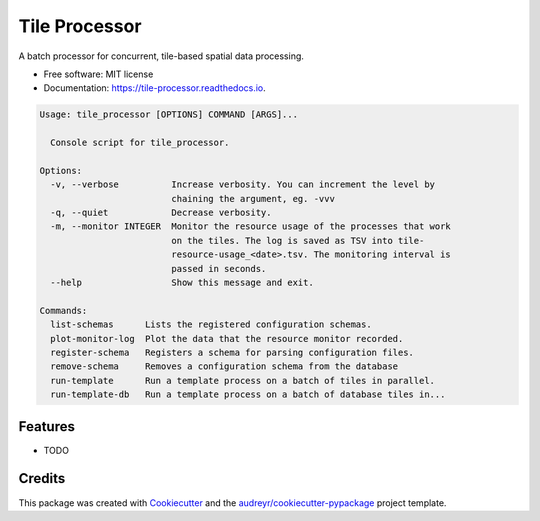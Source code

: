 ==============
Tile Processor
==============


.. image:: https://img.shields.io/pypi/v/tile_processor.svg
        :target: https://pypi.python.org/pypi/tile_processor

.. image:: https://img.shields.io/travis/balazsdukai/tile_processor.svg
        :target: https://travis-ci.org/balazsdukai/tile_processor

.. image:: https://readthedocs.org/projects/tile-runner/badge/?version=latest
        :target: https://tile-runner.readthedocs.io/en/latest/?badge=latest
        :alt: Documentation Status




A batch processor for concurrent, tile-based spatial data processing.

* Free software: MIT license
* Documentation: https://tile-processor.readthedocs.io.

.. code-block::

    Usage: tile_processor [OPTIONS] COMMAND [ARGS]...

      Console script for tile_processor.

    Options:
      -v, --verbose          Increase verbosity. You can increment the level by
                             chaining the argument, eg. -vvv
      -q, --quiet            Decrease verbosity.
      -m, --monitor INTEGER  Monitor the resource usage of the processes that work
                             on the tiles. The log is saved as TSV into tile-
                             resource-usage_<date>.tsv. The monitoring interval is
                             passed in seconds.
      --help                 Show this message and exit.

    Commands:
      list-schemas      Lists the registered configuration schemas.
      plot-monitor-log  Plot the data that the resource monitor recorded.
      register-schema   Registers a schema for parsing configuration files.
      remove-schema     Removes a configuration schema from the database
      run-template      Run a template process on a batch of tiles in parallel.
      run-template-db   Run a template process on a batch of database tiles in...


Features
--------

* TODO

Credits
-------

This package was created with Cookiecutter_ and the `audreyr/cookiecutter-pypackage`_ project template.

.. _Cookiecutter: https://github.com/audreyr/cookiecutter
.. _`audreyr/cookiecutter-pypackage`: https://github.com/audreyr/cookiecutter-pypackage
